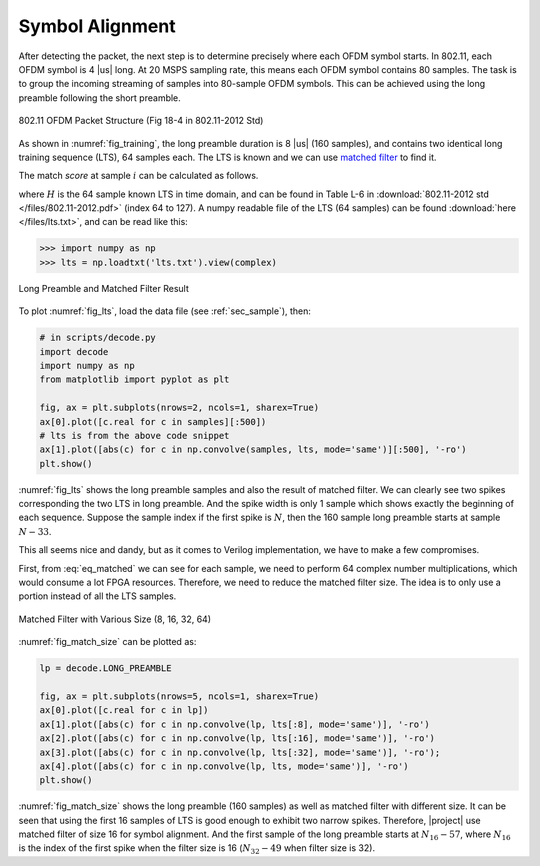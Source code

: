 Symbol Alignment
================

After detecting the packet, the next step is to determine precisely where each
OFDM symbol starts. In 802.11, each OFDM symbol is 4 |us| long. At 20 MSPS
sampling rate, this means each OFDM symbol contains 80 samples. The task is to
group the incoming streaming of samples into 80-sample OFDM symbols. This can be
achieved using the long preamble following the short preamble.

.. _fig_training:
.. figure:: /images/training.png
    :align: center

    802.11 OFDM Packet Structure (Fig 18-4 in 802.11-2012 Std)

As shown in :numref:`fig_training`, the long preamble duration is 8 |us| (160
samples), and contains two identical long training sequence (LTS), 64 samples each.
The LTS is known and we can use `matched filter
<https://en.wikipedia.org/wiki/Matched_filter>`_ to find it.

The match *score* at sample :math:`i` can be calculated as follows.

.. math:: 
    :label: eq_matched

    Y[i] = \sum_{k=0}^{63}(S[i+k]\overline{H[63-k]})

where :math:`H` is the 64 sample known LTS in time domain, and can be found in
Table L-6 in :download:`802.11-2012 std </files/802.11-2012.pdf>` (index 64 to
127). A numpy readable file of the LTS (64 samples) can be found :download:`here
</files/lts.txt>`, and can be read like this:

.. code-block:: python

    >>> import numpy as np
    >>> lts = np.loadtxt('lts.txt').view(complex)

.. _fig_lts:
.. figure:: /images/lts.png
    :align: center

    Long Preamble and Matched Filter Result

To plot :numref:`fig_lts`, load the data file (see :ref:`sec_sample`), then:

.. code-block:: python

    # in scripts/decode.py
    import decode
    import numpy as np
    from matplotlib import pyplot as plt

    fig, ax = plt.subplots(nrows=2, ncols=1, sharex=True)
    ax[0].plot([c.real for c in samples][:500])
    # lts is from the above code snippet
    ax[1].plot([abs(c) for c in np.convolve(samples, lts, mode='same')][:500], '-ro')
    plt.show()

    

:numref:`fig_lts` shows the long preamble samples and also the result of matched
filter. We can clearly see two spikes corresponding the two LTS in long
preamble. And the spike width is only 1 sample which shows exactly the beginning
of each sequence. Suppose the sample index if the first spike is :math:`N`, then
the 160 sample long preamble starts at sample :math:`N-33`.

This all seems nice and dandy, but as it comes to Verilog implementation, we
have to make a few compromises.

First, from :eq:`eq_matched` we can see for each sample, we need to perform 64
complex number multiplications, which would consume a lot FPGA resources.
Therefore, we need to reduce the matched filter size. The idea is to only use
a portion instead of all the LTS samples.

.. _fig_match_size:
.. figure:: /images/match_size.png
    :align: center

    Matched Filter with Various Size (8, 16, 32, 64)

:numref:`fig_match_size` can be plotted as:

.. code-block:: python

    lp = decode.LONG_PREAMBLE

    fig, ax = plt.subplots(nrows=5, ncols=1, sharex=True)
    ax[0].plot([c.real for c in lp])
    ax[1].plot([abs(c) for c in np.convolve(lp, lts[:8], mode='same')], '-ro')
    ax[2].plot([abs(c) for c in np.convolve(lp, lts[:16], mode='same')], '-ro')
    ax[3].plot([abs(c) for c in np.convolve(lp, lts[:32], mode='same')], '-ro');
    ax[4].plot([abs(c) for c in np.convolve(lp, lts, mode='same')], '-ro')
    plt.show()

:numref:`fig_match_size` shows the long preamble (160 samples) as well as
matched filter with different size. It can be seen that using the first 16
samples of LTS is good enough to exhibit two narrow spikes. Therefore, |project|
use matched filter of size 16 for symbol alignment. And the first sample of the
long preamble starts at :math:`N_{16}-57`, where :math:`N_{16}` is the index of the
first spike when the filter size is 16 (:math:`N_{32}-49` when filter size is
32).
